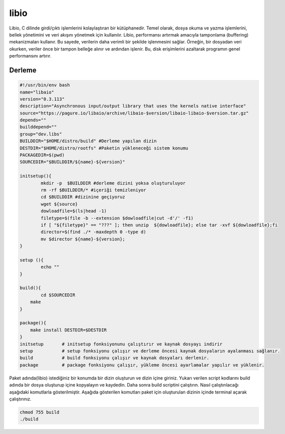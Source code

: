 libio
+++++

Libio, C dilinde girdi/çıktı işlemlerini kolaylaştıran bir kütüphanedir. Temel olarak, dosya okuma ve yazma işlemlerini, bellek yönetimini ve veri akışını yönetmek için kullanılır. Libio, performansı artırmak amacıyla tamponlama (buffering) mekanizmaları kullanır. Bu sayede, verilerin daha verimli bir şekilde işlenmesini sağlar. Örneğin, bir dosyadan veri okurken, veriler önce bir tampon belleğe alınır ve ardından işlenir. Bu, disk erişimlerini azaltarak programın genel performansını artırır.

Derleme
--------

.. code-block:: shell
	
	#!/usr/bin/env bash
	name="libaio"
	version="0.3.113"
	description="Asynchronous input/output library that uses the kernels native interface"
	source="https://pagure.io/libaio/archive/libaio-$version/libaio-libaio-$version.tar.gz"
	depends=""
	builddepend=""
	group="dev.libs"
	BUILDDIR="$HOME/distro/build" #Derleme yapılan dizin
	DESTDIR="$HOME/distro/rootfs" #Paketin yükleneceği sistem konumu
	PACKAGEDIR=$(pwd)
	SOURCEDIR="$BUILDDIR/${name}-${version}"

	initsetup(){
		mkdir -p  $BUILDDIR #derleme dizini yoksa oluşturuluyor
		rm -rf $BUILDDIR/* #içeriği temizleniyor
		cd $BUILDDIR #dizinine geçiyoruz
		wget ${source}
		dowloadfile=$(ls|head -1)
		filetype=$(file -b --extension $dowloadfile|cut -d'/' -f1)
		if [ "${filetype}" == "???" ]; then unzip  ${dowloadfile}; else tar -xvf ${dowloadfile};fi
		director=$(find ./* -maxdepth 0 -type d)
		mv $director ${name}-${version};
	}

	setup (){
		echo ""
	}

	build(){
		cd $SOURCEDIR
	    make
	}

	package(){
	    make install DESTDIR=$DESTDIR
	}
	initsetup       # initsetup fonksiyonunu çalıştırır ve kaynak dosyayı indirir
	setup           # setup fonksiyonu çalışır ve derleme öncesi kaynak dosyaların ayalanması sağlanır.
	build           # build fonksiyonu çalışır ve kaynak dosyaları derlenir.
	package         # package fonksiyonu çalışır, yükleme öncesi ayarlamalar yapılır ve yüklenir.


Paket adında(libio) istediğiniz bir konumda bir dizin oluşturun ve dizin içine giriniz. Yukarı verilen script kodlarını build adında bir dosya oluşturup içine kopyalayın ve kaydedin. Daha sonra build scriptini çalıştırın. Nasıl çalıştırılacağı aşağıdaki komutlarla gösterilmiştir. Aşağıda gösterilen komutları paket için oluşturulan dizinin içinde terminal açarak çalıştırınız.


.. code-block:: shell
	
	chmod 755 build
	./build
  
.. raw:: pdf

   PageBreak



